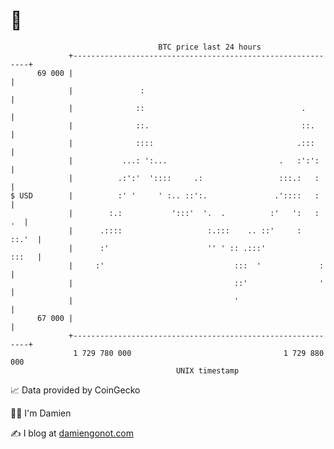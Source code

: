 * 👋

#+begin_example
                                    BTC price last 24 hours                    
                +------------------------------------------------------------+ 
         69 000 |                                                            | 
                |               :                                            | 
                |              ::                                   .        | 
                |              ::.                                  ::.      | 
                |              ::::                                .:::      | 
                |           ...: ':...                         .   :':':     | 
                |          .:':'  '::::     .:                 :::.:   :     | 
   $ USD        |          :' '     ' :.. ::':.               .'::::   :     | 
                |        :.:           ':::'  '.  .          :'   ':   :  .  | 
                |      .::::                   :.:::    .. ::'     :   ::.'  | 
                |      :'                      '' ' :: .:::'           :::   | 
                |     :'                             :::  '             :    | 
                |                                    ::'                '    | 
                |                                    '                       | 
         67 000 |                                                            | 
                +------------------------------------------------------------+ 
                 1 729 780 000                                  1 729 880 000  
                                        UNIX timestamp                         
#+end_example
📈 Data provided by CoinGecko

🧑‍💻 I'm Damien

✍️ I blog at [[https://www.damiengonot.com][damiengonot.com]]
